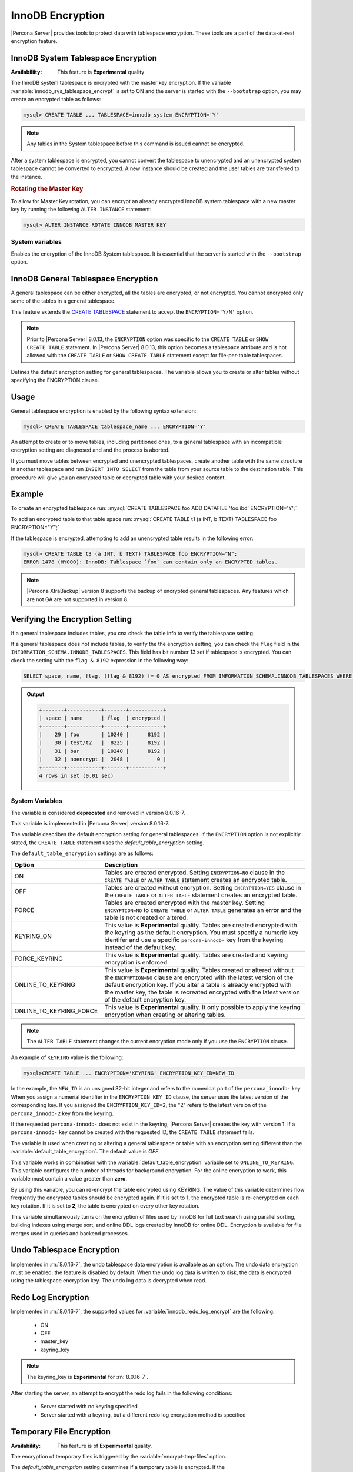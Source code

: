 .. _innodb_encryption:

========================================================
InnoDB Encryption
========================================================

|Percona Server| provides tools to protect data with tablespace encryption. These tools are a part of the data-at-rest encryption feature.

InnoDB System Tablespace Encryption
================================================================================

:Availabiliity: This feature is **Experimental** quality

The InnoDB system tablespace is encrypted with the master key encryption. If the variable :variable:`innodb_sys_tablespace_encrypt` is set to ON and the
server is started with the ``--bootstrap`` option, you may create an encrypted table as follows:

.. code-block:: guess

   mysql> CREATE TABLE ... TABLESPACE=innodb_system ENCRYPTION='Y'

.. note::

   Any tables in the System tablespace before this command is issued cannot be encrypted.

After a system tablespace is encrypted, you cannot convert the tablespace to unencrypted and an unencrypted system tablespace cannot be converted to encrypted. A new instance should be created and the user tables are transferred to the instance.

.. rubric:: Rotating the Master Key

To allow for Master Key rotation, you can encrypt an already encrypted InnoDB system tablespace
with a new master key by running the following ``ALTER INSTANCE`` statement:

.. code-block:: guess

   mysql> ALTER INSTANCE ROTATE INNODB MASTER KEY


System variables
--------------------------------------------------------------------------------

.. variable:: innodb_sys_tablespace_encrypt

   :cli: ``--innodb-sys-tablespace-encrypt``
   :dyn: No
   :scope: Global
   :vartype: Boolean
   :default: ``OFF``

Enables the encryption of the InnoDB System tablespace. It is essential that the
server is started with the ``--bootstrap`` option.

.. seealso::

   |MySQL| Documentation: ``--bootstrap`` option
      https://dev.mysql.com/doc/refman/8.0/en/server-options.html#option_mysqld_bootstrap


.. _innodb_general_tablespace_encryption:

InnoDB General Tablespace Encryption
================================================================================

A general tablespace can be either encrypted, all the tables are encrypted, or not encrypted.
You cannot encrypted only some of the tables in a general tablespace.

This feature extends the  `CREATE TABLESPACE <https://dev.mysql.com/doc/refman/8.0/en/create-tablespace.html>`_
statement to accept the ``ENCRYPTION='Y/N'`` option.

.. note::

   Prior to |Percona Server| 8.0.13, the ``ENCRYPTION`` option was specific to
   the ``CREATE TABLE`` or ``SHOW CREATE TABLE`` statement.  In |Percona Server|
   8.0.13, this option becomes a tablespace attribute and is not allowed with
   the ``CREATE TABLE`` or ``SHOW CREATE TABLE`` statement except for
   file-per-table tablespaces.

   .. variable:: default_table_encryption

       :cli: ``default-table-encryption``
       :dyn: Yes
       :scope: Session
       :vartype: Text
       :default: OFF

Defines the default encryption setting for general tablespaces. The variable allows you to create or alter tables without specifying the ENCRYPTION clause.

.. seealso::

    MySQL Documentation: default_table_encryption
    https://dev.mysql.com/doc/refman/8.0/en/server-system-variables.html


Usage
================================================================================

General tablespace encryption is enabled by the following syntax extension:

.. code-block:: mysql

   mysql> CREATE TABLESPACE tablespace_name ... ENCRYPTION='Y'
An attempt to create or to move tables, including partitioned ones, to a general
tablespace with an incompatible encryption setting are diagnosed and and the process is aborted.

If you must move tables between encrypted and unencrypted tablespaces,
create another table with the same structure in another tablespace and run
``INSERT INTO SELECT`` from the table from your source table to the destination table.  This procedure will
give you an encrypted table or decrypted table with your desired content.

Example
================================================================================

To create an encrypted tablespace run: :mysql:`CREATE TABLESPACE foo ADD DATAFILE 'foo.ibd' ENCRYPTION='Y';`

To add an encrypted table to that table space run: :mysql:`CREATE TABLE t1 (a INT, b TEXT) TABLESPACE foo ENCRYPTION="Y";`

If the tablespace is encrypted, attempting to add an unencrypted table results in the following error:

.. code-block:: mysql

   mysql> CREATE TABLE t3 (a INT, b TEXT) TABLESPACE foo ENCRYPTION="N";
   ERROR 1478 (HY000): InnoDB: Tablespace `foo` can contain only an ENCRYPTED tables.

.. note::

   |Percona XtraBackup| version 8 supports the backup of encrypted general
   tablespaces. Any features which are not GA are not supported in version 8.

Verifying the Encryption Setting
================================================================================

If a general tablespace includes tables, you cna check the table info to verify the tablespace setting.

If a general tablespace does not include tables, to verify the the encryption setting, you can check the ``flag`` field in the ``INFORMATION_SCHEMA.INNODB_TABLESPACES``. This field has bit
number 13 set if tablespace is encrypted. You can ckeck the setting with the
``flag & 8192`` expression in the following way:

.. code-block:: mysql

  SELECT space, name, flag, (flag & 8192) != 0 AS encrypted FROM INFORMATION_SCHEMA.INNODB_TABLESPACES WHERE name in ('foo', 'test/t2', 'bar', 'noencrypt');

.. admonition:: Output

   .. code-block:: guess

      +-------+-----------+-------+-----------+
      | space | name      | flag  | encrypted |
      +-------+-----------+-------+-----------+
      |    29 | foo       | 10240 |      8192 |
      |    30 | test/t2   |  8225 |      8192 |
      |    31 | bar       | 10240 |      8192 |
      |    32 | noencrypt |  2048 |         0 |
      +-------+-----------+-------+-----------+
      4 rows in set (0.01 sec)

System Variables
----------------

.. variable:: innodb_encrypt_tables

  :cli: ``--innodb-encrypt-tables``
  :removed: version 8.0.16-7
  :dyn: Yes
  :scope: Global
  :vartype: Text
  :default: ``OFF``

The variable is considered **deprecated** and removed in version 8.0.16-7.

.. seealso::

   |MariaDB| Documentation: ``innodb_encrypt_tables`` Option
      https://mariadb.com/kb/en/library/xtradbinnodb-server-system-variables/#innodb_encrypt_tables

This variable is implemented in |Percona Server| version 8.0.16-7.

.. variable:: default_table_encryption

    :cli: default-table-encryption
    :implmemented: version 8.0.16-7
    :dyn: Yes
    :scope: Global
    :vartype: Boolean
    :default: OFF

The  variable describes the default encryption setting for general tablespaces. If the ``ENCRYPTION`` option is not explicitly stated, the ``CREATE TABLE`` statement uses the `default_table_encryption` setting.

The ``default_table_encryption`` settings are as follows:

.. tabularcolumns:: |p{5cm}|p{5cm}|

.. list-table::
    :header-rows: 1

    * - Option
      - Description
    * - ON
      - Tables are created encrypted. Setting ``ENCRYPTION=NO`` clause in the ``CREATE TABLE`` or ``ALTER TABLE`` statement creates an encrypted table.
    * - OFF
      - Tables are created without encryption. Setting ``ENCRYPTION=YES`` clause in the ``CREATE TABLE`` or ``ALTER TABLE`` statement creates an encrypted table.
    * - FORCE
      - Tables are created encrypted with the master key. Setting ``ENCRYPTION=NO`` to ``CREATE TABLE`` or ``ALTER TABLE`` generates an error and the table is not created or altered.
    * - KEYRING_ON
      - This value is **Experimental** quality. Tables are created encrypted with the keyring as the default encryption. You must specify a numeric key identifer and use a specific ``percona-innodb-`` key from the keyring instead of the default key.
    * - FORCE_KEYRING
      - This value is **Experimental** quality. Tables are created and keyring encryption is enforced.
    * - ONLINE_TO_KEYRING
      - This value is **Experimental** quality. Tables created or altered without the ``ENCRYPTION=NO`` clause are encrypted with the latest version of the default encryption key. If you alter a table is already encrypted with the master key, the table is recreated encrypted with the latest version of the default encryption key.
    * - ONLINE_TO_KEYRING_FORCE
      - This value is **Experimental** quality. It only possible to apply the keyring encryption when creating or altering tables.

.. note::

    The ``ALTER TABLE`` statement changes the current encryption mode only if you use the ``ENCRYPTION`` clause.

An example of ``KEYRING`` value is the following:

.. code-block:: mysql

    mysql>CREATE TABLE ... ENCRYPTION='KEYRING' ENCRYPTION_KEY_ID=NEW_ID

In the example, the ``NEW_ID`` is an unsigned 32-bit integer and refers to the numerical part of the ``percona_innodb-`` key. When you assign a numerial identifier in the ``ENCRYPTION_KEY_ID`` clause, the server uses the latest version of the corresponding key. If you assigned the ``ENCRYPTION_KEY_ID=2``, the "2" refers to the latest version of the ``percona_innodb-2`` key from the keyring.

If the requested ``percona-innodb-`` does not exist in the keyring, |Percona Server| creates the key with version 1. If a ``percona-innodb-`` key cannot be created with the requested ID, the ``CREATE TABLE`` statement fails.

.. seealso::

    MySQL Documentation: ``default_table_encryption``
    https://dev.mysql.com/doc/refman/8.0/en/server-system-variables.html#sysvar_default_table_encryption

.. variable:: table_encryption_privilege_check

  :cli: table-encryption-privilege-check
  :implemented: version 8.0.16-7
  :dyn: Yes
  :scope: Global
  :vartype: Boolean
  :default: OFF

The variable is used when creating or altering a general tablespace or table with an encryption setting different than the :variable:`default_table_encryption`. The default value is `OFF`.

.. seealso::

  MySQL Documentation: ``table_encryption_privilege_check``
  https://dev.mysql.com/doc/refman/8.0/en/server-system-variables.html

.. variable:: innodb_encryption_threads

   :cli: ``--innodb-encryption-threads``
   :dyn: Yes
   :scope: Global
   :vartype: Numeric
   :default: 0

This variable works in combination with the :variable:`default_table_encryption`
variable set to ``ONLINE_TO_KEYRING``. This variable configures the number of
threads for background encryption. For the online encryption to work, this
variable must contain a value greater than **zero**.

.. variable:: innodb_online_encryption_rotate_key_age

   :cli: ``--innodb-online-encryption-rotate-key-age``
   :dyn: Yes
   :scope: Global
   :vartype: Numeric
   :default: 1

By using this variable, you can re-encrypt the table encrypted using
KEYRING. The value of this variable determines how frequently the encrypted
tables should be encrypted again. If it is set to **1**, the encrypted table is
re-encrypted on each key rotation. If it is set to **2**, the table is encrypted
on every other key rotation.

.. variable:: innodb_encrypt_online_alter_logs

   :cli: ``--innodb-encrypt-online-alter-logs``
   :dyn: Yes
   :scope: Global
   :vartype: Boolean
   :default: OFF

This variable simultaneously turns on the encryption of files used by InnoDB for
full text search using parallel sorting, building indexes using merge sort, and
online DDL logs created by InnoDB for online DDL. Encryption is available for file merges used in queries and backend processes.

Undo Tablespace Encryption
==============================================================================

Implemented in :rn:`8.0.16-7`, the undo tablespace data encryption is available as an option. The undo data encryption must be enabled; the feature is disabled by default. When the undo log data is written to disk, the data is encrypted using the tablespace encryption key. The undo log data is decrypted when read.



.. seealso::

   |MySQL| Documentation
      https://dev.mysql.com/doc/refman/8.0/en/innodb-tablespace-encryption.html#innodb-tablespace-encryption-undo-log

Redo Log Encryption
==============================================================================

Implemented in :rn:`8.0.16-7`, the supported values for :variable:`innodb_redo_log_encrypt` are the following:

  * ON
  * OFF
  * master_key
  * keyring_key

.. note::

  The keyring_key is **Experimental** for :rn:`8.0.16-7`.

After starting the server, an attempt to encrypt the redo log fails in the following conditions:

  * Server started with no keyring specified
  * Server started with a keyring, but a different redo log encryption method is specified

Temporary File Encryption
================================================================================

:Availability: This feature is of **Experimental** quality.

The encryption of temporary files is triggered by the :variable:`encrypt-tmp-files` option.

The `default_table_encryption` setting determines if a temporary table is encrypted. If the `innodb_temp_tablespace_encrypt`=OFF and the `default_table_encryption`=ON the temporary tables are encrypted. For the Innodb user-created temporary tables created in a temporary tablespace file use the `innodb_temp_tablespace_encrypt` variable.

.. variable:: innodb_temp_tablespace_encrypt

  :cli: ``--innodb-temp-tablespace-encrypt``
  :dyn: Yes
  :scope: Global
  :vartype: Boolean
  :default: ``OFF``

When this option is set to ``ON``, the server encrypts the global temporary tablespace (:file:`ibtmp*` files) and the session temporary tablespaces (:file:`#innodb_temp/temp_*.ibt` files). This option does not enforce the encryption of temporary tables which are currently open, and it does not rebuild the system temporary tablespace to encrypt data which are already written.

The ``ENCRYPTION`` option is not allowed in the ``CREATE TEMPORARY TABLE`` statement. The ``TABLESPACE`` option cannot be set to `innodb_temporary`. The global temporary tablespace datafile ``ibtmp1`` holds temporary table undo logs while intrinsic temporary tables and user temporary tables go to the encrypted session temporary tablespace.

Since the global temporary tablespaces are created fresh at each server startup, it will not contain unencrypted data if this option is specified as a server argument.

Setting :variable:`innodb_temp_tablespace_encrypt` to ``OFF`` with :variable:`default_table_encryption` set to ``OFF`` at runtime makes the server create new temporary tablespaces unencrypted. Existing encrypted user temporary and intrinsic temporary tables remain in encrypted session. Temporary tablespaces are only destroyed when the session is disconnected.

When :variable:`innodb_temp_tablespace_encrypt` is ``OFF`` while :variable:`default_table_encryption` is ``ON`` at startup, the temporary tablespace datafile ``ibtmp1``, which only contains undo logs, is not encrypted. However, user-created and intrinsic temporary tables go to the encrypted session temporary tablespace.

Setting the encryption to ``ON`` for the system tablespace generates an encryption key and encrypts the system temporary tablespace pages. Resetting the encryption to ``OFF``, all subsequent pages are written to the tablespace without encryption. The generated keys are not erased, to allow any encrypted tables to be decrypted.

This feature is considered **Experimental** quality.

.. important::

To use this option, a keyring plugin must be loaded, otherwise the server produces an error message and refuses to create new temporary tables.

.. seealso::

  |MySQL| Documentation
  https://dev.mysql.com/doc/refman/8.0/en/create-temporary-table.html

Temporary files are currently used in |Percona Server| for the following purposes:

  * filesort (for example, ``SELECT`` statements with ``SQL_BIG_RESULT`` hints),
  * binary log transactional caches,
  * Group Replication caches.

For each temporary file, an encryption key is generated locally, only kept in memory for the lifetime of the temporary file, and discarded afterwards.

System Variables
----------------

.. variable:: encrypt-tmp-files

    :cli: ``--encrypt-tmp-files``
    :dyn: No
    :scope: Global
    :vartype: Boolean
    :default: ``OFF``

The option turns on encryption of temporary files created by |Percona Server|.

.. rubric:: Doublewrite Buffers

The two types of doublewrite buffers used in |Percona Server| are encrypted differently.

When the InnoDB system tablespace is encrypted, the ``doublewrite buffer`` pages
are encrypted as well. The key which was used to encrypt the InnoDB system
tablespace is also used to encrypt the doublewrite buffer.

|Percona Server| encrypts the ``parallel doublewrite buffer`` with the respective
tablespace keys. Only encrypted tablespace pages are written as encrypted in the
parallel doublewrite buffer. Unencrypted tablespace pages will be written as
unencrypted.

.. important::

   A server instance bootstrapped with the encrypted InnoDB system tablespace
   cannot be downgraded. It is not possible to parse encrypted InnoDB system
   tablespace pages in a version of |Percona Server| lower than the version
   where the InnoDB system tablespace has been encrypted.

.. variable:: innodb_parallel_dblwr_encrypt

   :cli: ``--innodb-parallel-dblwr-encrypt``
   :dyn: Yes
   :scope: Global
   :vartype: Boolean
   :default: ``OFF``

Enables the encryption of the parallel doublewrite buffer. For encryption, uses
the key of the tablespace where the parallel doublewrite buffer is used.
